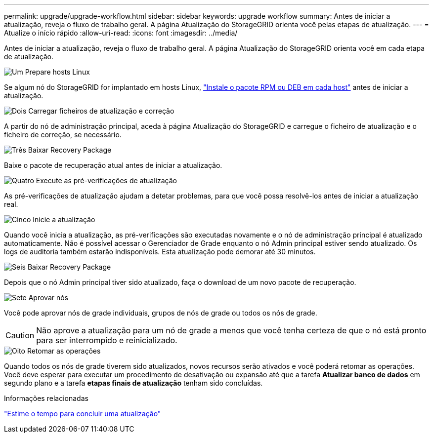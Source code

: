 ---
permalink: upgrade/upgrade-workflow.html 
sidebar: sidebar 
keywords: upgrade workflow 
summary: Antes de iniciar a atualização, reveja o fluxo de trabalho geral. A página Atualização do StorageGRID orienta você pelas etapas de atualização. 
---
= Atualize o início rápido
:allow-uri-read: 
:icons: font
:imagesdir: ../media/


[role="lead"]
Antes de iniciar a atualização, reveja o fluxo de trabalho geral. A página Atualização do StorageGRID orienta você em cada etapa de atualização.

.image:https://raw.githubusercontent.com/NetAppDocs/common/main/media/number-1.png["Um"] Prepare hosts Linux
[role="quick-margin-para"]
Se algum nó do StorageGRID for implantado em hosts Linux, link:linux-installing-rpm-or-deb-package-on-all-hosts.html["Instale o pacote RPM ou DEB em cada host"] antes de iniciar a atualização.

.image:https://raw.githubusercontent.com/NetAppDocs/common/main/media/number-2.png["Dois"] Carregar ficheiros de atualização e correção
[role="quick-margin-para"]
A partir do nó de administração principal, aceda à página Atualização do StorageGRID e carregue o ficheiro de atualização e o ficheiro de correção, se necessário.

.image:https://raw.githubusercontent.com/NetAppDocs/common/main/media/number-3.png["Três"] Baixar Recovery Package
[role="quick-margin-para"]
Baixe o pacote de recuperação atual antes de iniciar a atualização.

.image:https://raw.githubusercontent.com/NetAppDocs/common/main/media/number-4.png["Quatro"] Execute as pré-verificações de atualização
[role="quick-margin-para"]
As pré-verificações de atualização ajudam a detetar problemas, para que você possa resolvê-los antes de iniciar a atualização real.

.image:https://raw.githubusercontent.com/NetAppDocs/common/main/media/number-5.png["Cinco"] Inicie a atualização
[role="quick-margin-para"]
Quando você inicia a atualização, as pré-verificações são executadas novamente e o nó de administração principal é atualizado automaticamente. Não é possível acessar o Gerenciador de Grade enquanto o nó Admin principal estiver sendo atualizado. Os logs de auditoria também estarão indisponíveis. Esta atualização pode demorar até 30 minutos.

.image:https://raw.githubusercontent.com/NetAppDocs/common/main/media/number-6.png["Seis"] Baixar Recovery Package
[role="quick-margin-para"]
Depois que o nó Admin principal tiver sido atualizado, faça o download de um novo pacote de recuperação.

.image:https://raw.githubusercontent.com/NetAppDocs/common/main/media/number-7.png["Sete"] Aprovar nós
[role="quick-margin-para"]
Você pode aprovar nós de grade individuais, grupos de nós de grade ou todos os nós de grade.


CAUTION: Não aprove a atualização para um nó de grade a menos que você tenha certeza de que o nó está pronto para ser interrompido e reinicializado.

.image:https://raw.githubusercontent.com/NetAppDocs/common/main/media/number-8.png["Oito"] Retomar as operações
[role="quick-margin-para"]
Quando todos os nós de grade tiverem sido atualizados, novos recursos serão ativados e você poderá retomar as operações. Você deve esperar para executar um procedimento de desativação ou expansão até que a tarefa *Atualizar banco de dados* em segundo plano e a tarefa *etapas finais de atualização* tenham sido concluídas.

.Informações relacionadas
link:estimating-time-to-complete-upgrade.html["Estime o tempo para concluir uma atualização"]
